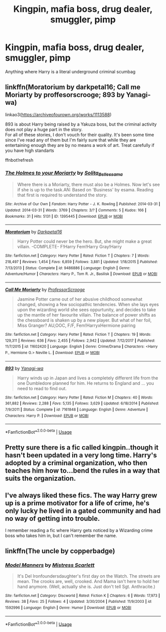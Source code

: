 #+TITLE: Kingpin, mafia boss, drug dealer, smuggler, pimp

* Kingpin, mafia boss, drug dealer, smuggler, pimp
:PROPERTIES:
:Score: 5
:DateUnix: 1549359839.0
:DateShort: 2019-Feb-05
:END:
Anything where Harry is a literal underground criminal scumbag


** linkffn(Moratorium by darkpetal16; Call me Moriarty by proffesorscrooge; 893 by Yanagi-wa)

linkao3([[https://archiveofourown.org/works/1113588]])

893 is about Harry being raised by a Yakuza boss, but the criminal activity does not play a huge part in the story.\\
For all of these stories, I don't vouch for their quality. It's been some time since I've read any of them but I'm fairly sure that while they are entertaining enough they are by no means a work of art. Treat carefully if you have high standarts

ffnbot!refresh
:PROPERTIES:
:Author: Michael_Pencil
:Score: 3
:DateUnix: 1549376035.0
:DateShort: 2019-Feb-05
:END:

*** [[https://archiveofourown.org/works/1395445][*/The Holmes to your Moriarty/*]] by [[https://www.archiveofourown.org/users/Solita_Belle/pseuds/Solita_Belle/users/esama/pseuds/esama][/Solita_Belleesama/]]

#+begin_quote
  Where there is a Moriarty, there must also be a Holmes. Now let's see if she is up to the task.AN: Based on 'Business' by esama. Reading that first is required to understand the story.
#+end_quote

^{/Site/:} ^{Archive} ^{of} ^{Our} ^{Own} ^{*|*} ^{/Fandom/:} ^{Harry} ^{Potter} ^{-} ^{J.} ^{K.} ^{Rowling} ^{*|*} ^{/Published/:} ^{2014-03-31} ^{*|*} ^{/Updated/:} ^{2014-03-31} ^{*|*} ^{/Words/:} ^{3769} ^{*|*} ^{/Chapters/:} ^{3/?} ^{*|*} ^{/Comments/:} ^{5} ^{*|*} ^{/Kudos/:} ^{166} ^{*|*} ^{/Bookmarks/:} ^{31} ^{*|*} ^{/Hits/:} ^{5131} ^{*|*} ^{/ID/:} ^{1395445} ^{*|*} ^{/Download/:} ^{[[https://archiveofourown.org/downloads/So/Solita_Belle/1395445/The%20Holmes%20to%20your%20Moriarty.epub?updated_at=1489377509][EPUB]]} ^{or} ^{[[https://archiveofourown.org/downloads/So/Solita_Belle/1395445/The%20Holmes%20to%20your%20Moriarty.mobi?updated_at=1489377509][MOBI]]}

--------------

[[https://www.fanfiction.net/s/9486886/1/][*/Moratorium/*]] by [[https://www.fanfiction.net/u/2697189/Darkpetal16][/Darkpetal16/]]

#+begin_quote
  Harry Potter could never be the hero. But, she might make a great villain. -COMPLETE- F!Harry Fem!Harry Gray!Harry
#+end_quote

^{/Site/:} ^{fanfiction.net} ^{*|*} ^{/Category/:} ^{Harry} ^{Potter} ^{*|*} ^{/Rated/:} ^{Fiction} ^{T} ^{*|*} ^{/Chapters/:} ^{7} ^{*|*} ^{/Words/:} ^{218,497} ^{*|*} ^{/Reviews/:} ^{1,454} ^{*|*} ^{/Favs/:} ^{6,859} ^{*|*} ^{/Follows/:} ^{3,881} ^{*|*} ^{/Updated/:} ^{1/18/2015} ^{*|*} ^{/Published/:} ^{7/13/2013} ^{*|*} ^{/Status/:} ^{Complete} ^{*|*} ^{/id/:} ^{9486886} ^{*|*} ^{/Language/:} ^{English} ^{*|*} ^{/Genre/:} ^{Adventure/Humor} ^{*|*} ^{/Characters/:} ^{Harry} ^{P.,} ^{Tom} ^{R.} ^{Jr.,} ^{Basilisk} ^{*|*} ^{/Download/:} ^{[[http://www.ff2ebook.com/old/ffn-bot/index.php?id=9486886&source=ff&filetype=epub][EPUB]]} ^{or} ^{[[http://www.ff2ebook.com/old/ffn-bot/index.php?id=9486886&source=ff&filetype=mobi][MOBI]]}

--------------

[[https://www.fanfiction.net/s/11602420/1/][*/Call Me Moriarty/*]] by [[https://www.fanfiction.net/u/7011953/ProfessorScrooge][/ProfessorScrooge/]]

#+begin_quote
  Jasmine Potter came out of her abusive childhood somewhat changed, showing a few sociopathic tendencies. When she lays eyes upon the wizarding world she sees oppurtunity, and decides to take up the mantle of her favourite villain. The balance of power shifts as the chessboard is shaken up by a new player. But what of her foil, Miss Granger? AU,OOC, F/F, Fem!HarryxHermione pairing
#+end_quote

^{/Site/:} ^{fanfiction.net} ^{*|*} ^{/Category/:} ^{Harry} ^{Potter} ^{*|*} ^{/Rated/:} ^{Fiction} ^{T} ^{*|*} ^{/Chapters/:} ^{19} ^{*|*} ^{/Words/:} ^{129,311} ^{*|*} ^{/Reviews/:} ^{636} ^{*|*} ^{/Favs/:} ^{2,455} ^{*|*} ^{/Follows/:} ^{2,942} ^{*|*} ^{/Updated/:} ^{7/12/2017} ^{*|*} ^{/Published/:} ^{11/7/2015} ^{*|*} ^{/id/:} ^{11602420} ^{*|*} ^{/Language/:} ^{English} ^{*|*} ^{/Genre/:} ^{Crime/Drama} ^{*|*} ^{/Characters/:} ^{<Harry} ^{P.,} ^{Hermione} ^{G.>} ^{Neville} ^{L.} ^{*|*} ^{/Download/:} ^{[[http://www.ff2ebook.com/old/ffn-bot/index.php?id=11602420&source=ff&filetype=epub][EPUB]]} ^{or} ^{[[http://www.ff2ebook.com/old/ffn-bot/index.php?id=11602420&source=ff&filetype=mobi][MOBI]]}

--------------

[[https://www.fanfiction.net/s/7161848/1/][*/893/*]] by [[https://www.fanfiction.net/u/568270/Yanagi-wa][/Yanagi-wa/]]

#+begin_quote
  Harry winds up in Japan and lives a completely different life from the one Dumbledore planned for him. He returns to England and ... you need to read to find out.
#+end_quote

^{/Site/:} ^{fanfiction.net} ^{*|*} ^{/Category/:} ^{Harry} ^{Potter} ^{*|*} ^{/Rated/:} ^{Fiction} ^{M} ^{*|*} ^{/Chapters/:} ^{40} ^{*|*} ^{/Words/:} ^{361,882} ^{*|*} ^{/Reviews/:} ^{2,288} ^{*|*} ^{/Favs/:} ^{5,135} ^{*|*} ^{/Follows/:} ^{3,629} ^{*|*} ^{/Updated/:} ^{6/18/2014} ^{*|*} ^{/Published/:} ^{7/9/2011} ^{*|*} ^{/Status/:} ^{Complete} ^{*|*} ^{/id/:} ^{7161848} ^{*|*} ^{/Language/:} ^{English} ^{*|*} ^{/Genre/:} ^{Adventure} ^{*|*} ^{/Characters/:} ^{Harry} ^{P.} ^{*|*} ^{/Download/:} ^{[[http://www.ff2ebook.com/old/ffn-bot/index.php?id=7161848&source=ff&filetype=epub][EPUB]]} ^{or} ^{[[http://www.ff2ebook.com/old/ffn-bot/index.php?id=7161848&source=ff&filetype=mobi][MOBI]]}

--------------

*FanfictionBot*^{2.0.0-beta} | [[https://github.com/tusing/reddit-ffn-bot/wiki/Usage][Usage]]
:PROPERTIES:
:Author: FanfictionBot
:Score: 1
:DateUnix: 1549376080.0
:DateShort: 2019-Feb-05
:END:


** Pretty sure there is a fic called kingpin..though it hasn't been updated in a very long time. Harry's adopted by a criminal organization, who then teaches him how to...bend the rules in a way that suits the organization.
:PROPERTIES:
:Author: merebear0412
:Score: 1
:DateUnix: 1549372051.0
:DateShort: 2019-Feb-05
:END:


** I've always liked these fics. The way Harry grew up is a prime motivator for a life of crime, he's only lucky he lived in a gated community and had no way of getting into trouble.

I remember reading a fic where Harry gets noticed by a Wizarding crime boss who takes him in, but I can't remember the name.
:PROPERTIES:
:Author: -Oc-
:Score: 1
:DateUnix: 1549413703.0
:DateShort: 2019-Feb-06
:END:


** linkffn(The uncle by copperbadge)
:PROPERTIES:
:Author: Termsndconditions
:Score: 1
:DateUnix: 1549458042.0
:DateShort: 2019-Feb-06
:END:

*** [[https://www.fanfiction.net/s/1592996/1/][*/Model Manners/*]] by [[https://www.fanfiction.net/u/375120/Mistress-Scarlett][/Mistress Scarlett/]]

#+begin_quote
  It's Del Ironfoundersdaughter's first day on the Watch. The streets are mean. The crooks are, well, crooked. And Mama isn't here to hold her hand anymore. (Well, actually she is. Just don't tell Sgt. Anthracite.)
#+end_quote

^{/Site/:} ^{fanfiction.net} ^{*|*} ^{/Category/:} ^{Discworld} ^{*|*} ^{/Rated/:} ^{Fiction} ^{K} ^{*|*} ^{/Chapters/:} ^{6} ^{*|*} ^{/Words/:} ^{17,973} ^{*|*} ^{/Reviews/:} ^{38} ^{*|*} ^{/Favs/:} ^{25} ^{*|*} ^{/Follows/:} ^{4} ^{*|*} ^{/Updated/:} ^{3/30/2004} ^{*|*} ^{/Published/:} ^{11/9/2003} ^{*|*} ^{/id/:} ^{1592996} ^{*|*} ^{/Language/:} ^{English} ^{*|*} ^{/Genre/:} ^{Humor} ^{*|*} ^{/Download/:} ^{[[http://www.ff2ebook.com/old/ffn-bot/index.php?id=1592996&source=ff&filetype=epub][EPUB]]} ^{or} ^{[[http://www.ff2ebook.com/old/ffn-bot/index.php?id=1592996&source=ff&filetype=mobi][MOBI]]}

--------------

*FanfictionBot*^{2.0.0-beta} | [[https://github.com/tusing/reddit-ffn-bot/wiki/Usage][Usage]]
:PROPERTIES:
:Author: FanfictionBot
:Score: 1
:DateUnix: 1549458060.0
:DateShort: 2019-Feb-06
:END:
